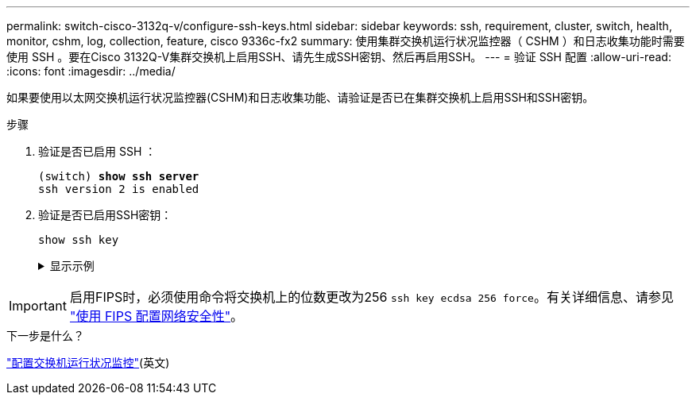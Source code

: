 ---
permalink: switch-cisco-3132q-v/configure-ssh-keys.html 
sidebar: sidebar 
keywords: ssh, requirement, cluster, switch, health, monitor, cshm, log, collection, feature, cisco 9336c-fx2 
summary: 使用集群交换机运行状况监控器（ CSHM ）和日志收集功能时需要使用 SSH 。要在Cisco 3132Q-V集群交换机上启用SSH、请先生成SSH密钥、然后再启用SSH。 
---
= 验证 SSH 配置
:allow-uri-read: 
:icons: font
:imagesdir: ../media/


[role="lead"]
如果要使用以太网交换机运行状况监控器(CSHM)和日志收集功能、请验证是否已在集群交换机上启用SSH和SSH密钥。

.步骤
. 验证是否已启用 SSH ：
+
[listing, subs="+quotes"]
----
(switch) *show ssh server*
ssh version 2 is enabled
----
. 验证是否已启用SSH密钥：
+
`show ssh key`

+
.显示示例
[%collapsible]
====
[listing, subs="+quotes"]
----
(switch)# *show ssh key*

rsa Keys generated:Fri Jun 28 02:16:00 2024

ssh-rsa AAAAB3NzaC1yc2EAAAADAQABAAAAgQDiNrD52Q586wTGJjFAbjBlFaA23EpDrZ2sDCewl7nwlioC6HBejxluIObAH8hrW8kR+gj0ZAfPpNeLGTg3APj/yiPTBoIZZxbWRShywAM5PqyxWwRb7kp9Zt1YHzVuHYpSO82KUDowKrL6lox/YtpKoZUDZjrZjAp8hTv3JZsPgQ==

bitcount:1024
fingerprint:
SHA256:aHwhpzo7+YCDSrp3isJv2uVGz+mjMMokqdMeXVVXfdo

could not retrieve dsa key information

ecdsa Keys generated:Fri Jun 28 02:30:56 2024

ecdsa-sha2-nistp521 AAAAE2VjZHNhLXNoYTItbmlzdHA1MjEAAAAIbmlzdHA1MjEAAACFBABJ+ZX5SFKhS57evkE273e0VoqZi4/32dt+f14fBuKv80MjMsmLfjKtCWy1wgVt1Zi+C5TIBbugpzez529zkFSF0ADb8JaGCoaAYe2HvWR/f6QLbKbqVIewCdqWgxzrIY5BPP5GBdxQJMBiOwEdnHg1u/9Pzh/Vz9cHDcCW9qGE780QHA==

bitcount:521
fingerprint:
SHA256:TFGe2hXn6QIpcs/vyHzftHJ7Dceg0vQaULYRAlZeHwQ

(switch)# *show feature | include scpServer*
scpServer              1          enabled
(switch)# *show feature | include ssh*
sshServer              1          enabled
(switch)#
----
====



IMPORTANT: 启用FIPS时，必须使用命令将交换机上的位数更改为256 `ssh key ecdsa 256 force`。有关详细信息、请参见 https://docs.netapp.com/us-en/ontap/networking/configure_network_security_using_federal_information_processing_standards_@fips@.html#enable-fips["使用 FIPS 配置网络安全性"^]。

.下一步是什么？
link:../switch-cshm/config-overview.html["配置交换机运行状况监控"](英文)
